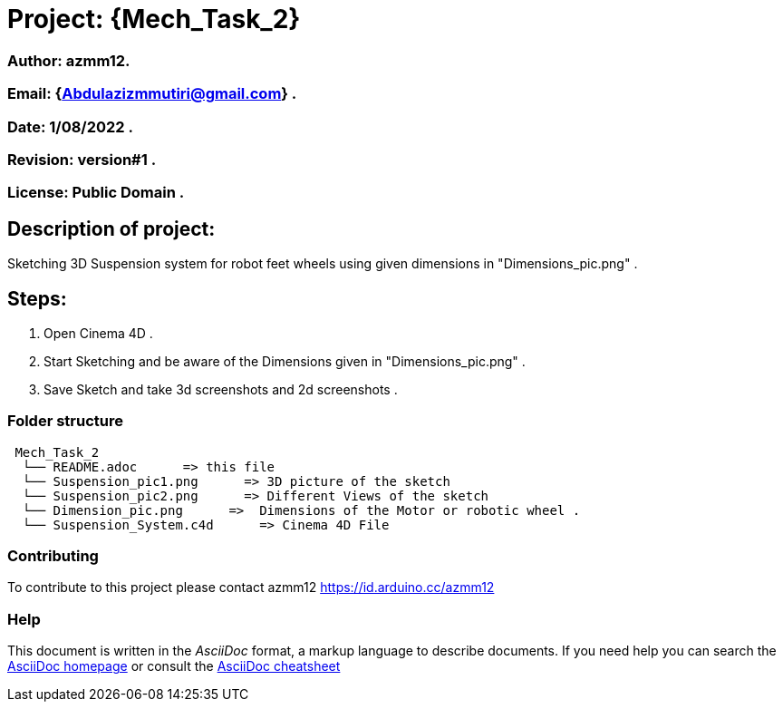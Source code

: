 = Project: {Mech_Task_2}

=== Author: azmm12.
=== Email: {Abdulazizmmutiri@gmail.com} .
=== Date: 1/08/2022 .
=== Revision: version#1 .
=== License: Public Domain .

== Description of project:
Sketching 3D Suspension system for robot feet wheels using given dimensions in "Dimensions_pic.png" .

== Steps:
1. Open Cinema 4D .
2. Start Sketching and be aware of the Dimensions given in "Dimensions_pic.png" .
3. Save Sketch and take 3d screenshots and 2d screenshots .


=== Folder structure

....
 Mech_Task_2
  └── README.adoc      => this file
  └── Suspension_pic1.png      => 3D picture of the sketch
  └── Suspension_pic2.png      => Different Views of the sketch
  └── Dimension_pic.png      =>  Dimensions of the Motor or robotic wheel .
  └── Suspension_System.c4d      => Cinema 4D File
....

=== Contributing
To contribute to this project please contact azmm12 https://id.arduino.cc/azmm12

=== Help
This document is written in the _AsciiDoc_ format, a markup language to describe documents.
If you need help you can search the http://www.methods.co.nz/asciidoc[AsciiDoc homepage]
or consult the http://powerman.name/doc/asciidoc[AsciiDoc cheatsheet]

